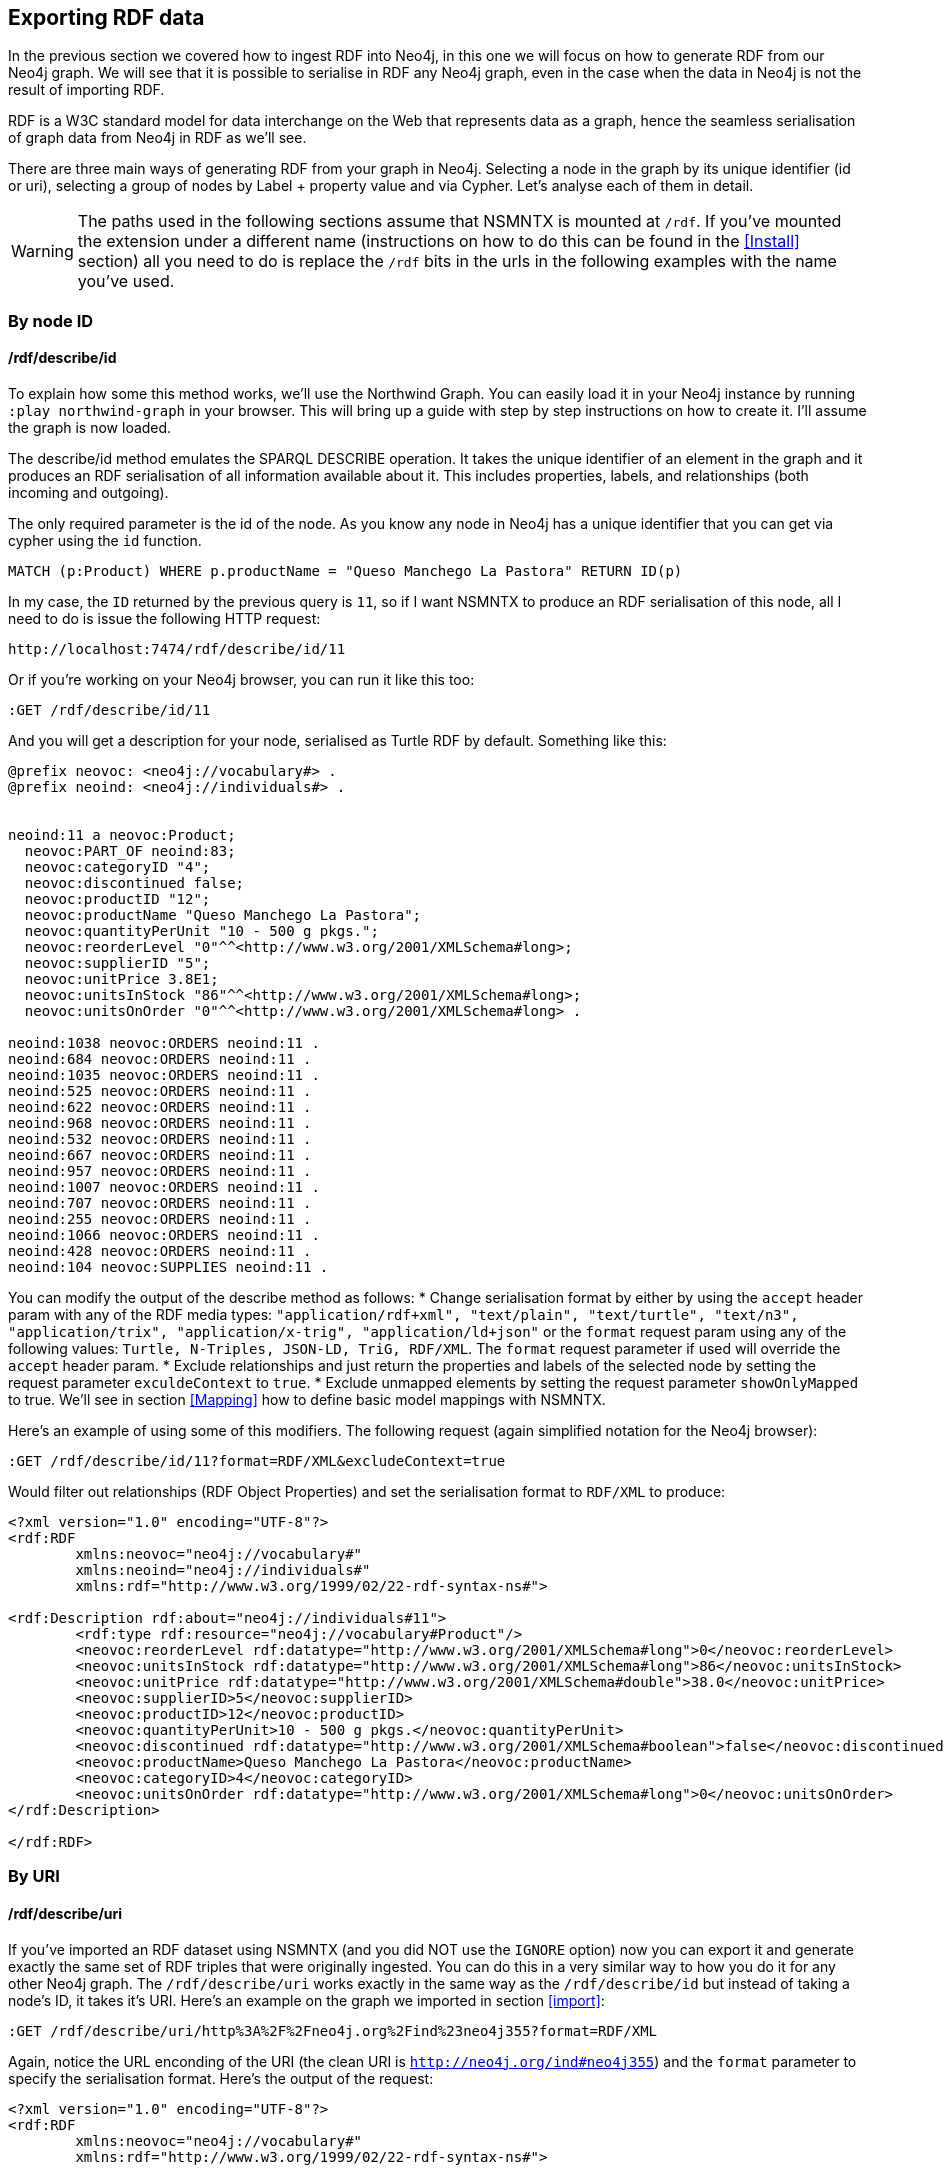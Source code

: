 [[Export]]
== Exporting RDF data 

In the previous section we covered how to ingest RDF into Neo4j, in this one we will focus on how to generate RDF from our Neo4j graph. We will see that it is possible to serialise in RDF any Neo4j graph, even in the case when the data in Neo4j is not the result of importing RDF.

RDF is a W3C standard model for data interchange on the Web that represents data as a graph, hence the seamless serialisation of graph data from Neo4j in RDF as we'll see.

There are three main ways of generating RDF from your graph in Neo4j. Selecting a node in the graph by its unique identifier (id or uri), selecting a group of nodes by Label + property value and via Cypher. Let's analyse each of them in detail.

[WARNING]
The paths used in the following sections assume that NSMNTX is mounted at `/rdf`. If you've mounted the extension under a different name (instructions on how to do this can be found in the <<Install>> section) all you need to do is replace the `/rdf` bits in the urls in the following examples with the name you've used.

=== By node ID

==== /rdf/describe/id

To explain how some this method works, we'll use the Northwind Graph. You can easily load it in your Neo4j instance by running `:play northwind-graph` in your browser. This will bring up a guide with step by step instructions on how to create it. I'll assume the graph is now loaded.

The describe/id method emulates the SPARQL DESCRIBE operation. It takes the unique identifier of an element in the graph and it produces an RDF serialisation of all information available about it. This includes properties, labels, and relationships (both incoming and outgoing).

The only required parameter is the id of the node. As you know any node in Neo4j has a unique identifier that you can get via cypher using the `id` function.

[source,Cypher]
----
MATCH (p:Product) WHERE p.productName = "Queso Manchego La Pastora" RETURN ID(p)
----

In my case, the `ID` returned by the previous query is `11`, so if I want NSMNTX to produce an RDF serialisation of this node, all I need to do is issue the following HTTP request:

[source,HTTP]
----
http://localhost:7474/rdf/describe/id/11
----

Or if you're working on your Neo4j browser, you can run it like this too:

[source,Cypher]
----
:GET /rdf/describe/id/11
----

And you will get a description for your node, serialised as Turtle RDF by default. Something like this:

[source,Turtle]
----
@prefix neovoc: <neo4j://vocabulary#> .
@prefix neoind: <neo4j://individuals#> .


neoind:11 a neovoc:Product;
  neovoc:PART_OF neoind:83;
  neovoc:categoryID "4";
  neovoc:discontinued false;
  neovoc:productID "12";
  neovoc:productName "Queso Manchego La Pastora";
  neovoc:quantityPerUnit "10 - 500 g pkgs.";
  neovoc:reorderLevel "0"^^<http://www.w3.org/2001/XMLSchema#long>;
  neovoc:supplierID "5";
  neovoc:unitPrice 3.8E1;
  neovoc:unitsInStock "86"^^<http://www.w3.org/2001/XMLSchema#long>;
  neovoc:unitsOnOrder "0"^^<http://www.w3.org/2001/XMLSchema#long> .

neoind:1038 neovoc:ORDERS neoind:11 .
neoind:684 neovoc:ORDERS neoind:11 .
neoind:1035 neovoc:ORDERS neoind:11 .
neoind:525 neovoc:ORDERS neoind:11 .
neoind:622 neovoc:ORDERS neoind:11 .
neoind:968 neovoc:ORDERS neoind:11 .
neoind:532 neovoc:ORDERS neoind:11 .
neoind:667 neovoc:ORDERS neoind:11 .
neoind:957 neovoc:ORDERS neoind:11 .
neoind:1007 neovoc:ORDERS neoind:11 .
neoind:707 neovoc:ORDERS neoind:11 .
neoind:255 neovoc:ORDERS neoind:11 .
neoind:1066 neovoc:ORDERS neoind:11 .
neoind:428 neovoc:ORDERS neoind:11 .
neoind:104 neovoc:SUPPLIES neoind:11 . 

----

You can modify the output of the describe method as follows:
* Change serialisation format by either by using the `accept` header param with any of the RDF media types: `"application/rdf+xml", "text/plain", "text/turtle", "text/n3", "application/trix", "application/x-trig", "application/ld+json"` or the `format` request param using any of the following values: `Turtle, N-Triples, JSON-LD, TriG, RDF/XML`. The `format` request parameter if used will override the `accept` header param.
* Exclude relationships and just return the properties and labels of the selected node by setting the request parameter `exculdeContext` to `true`.
* Exclude unmapped elements by setting the request parameter `showOnlyMapped` to true. We'll see in section <<Mapping>> how to define basic model mappings with NSMNTX.

Here's an example of using some of this modifiers. The following request (again simplified notation for the Neo4j browser):

[source,Cypher]
----
:GET /rdf/describe/id/11?format=RDF/XML&excludeContext=true
----

Would filter out relationships (RDF Object Properties) and set the serialisation format to `RDF/XML` to produce:

[source,RDF/XML]
----
<?xml version="1.0" encoding="UTF-8"?>
<rdf:RDF
	xmlns:neovoc="neo4j://vocabulary#"
	xmlns:neoind="neo4j://individuals#"
	xmlns:rdf="http://www.w3.org/1999/02/22-rdf-syntax-ns#">

<rdf:Description rdf:about="neo4j://individuals#11">
	<rdf:type rdf:resource="neo4j://vocabulary#Product"/>
	<neovoc:reorderLevel rdf:datatype="http://www.w3.org/2001/XMLSchema#long">0</neovoc:reorderLevel>
	<neovoc:unitsInStock rdf:datatype="http://www.w3.org/2001/XMLSchema#long">86</neovoc:unitsInStock>
	<neovoc:unitPrice rdf:datatype="http://www.w3.org/2001/XMLSchema#double">38.0</neovoc:unitPrice>
	<neovoc:supplierID>5</neovoc:supplierID>
	<neovoc:productID>12</neovoc:productID>
	<neovoc:quantityPerUnit>10 - 500 g pkgs.</neovoc:quantityPerUnit>
	<neovoc:discontinued rdf:datatype="http://www.w3.org/2001/XMLSchema#boolean">false</neovoc:discontinued>
	<neovoc:productName>Queso Manchego La Pastora</neovoc:productName>
	<neovoc:categoryID>4</neovoc:categoryID>
	<neovoc:unitsOnOrder rdf:datatype="http://www.w3.org/2001/XMLSchema#long">0</neovoc:unitsOnOrder>
</rdf:Description>

</rdf:RDF>
----

=== By URI

==== /rdf/describe/uri

If you've imported an RDF dataset using NSMNTX (and you did NOT use the `IGNORE` option) now you can export it and generate exactly the same set of RDF triples that were originally ingested. You can do this in a very similar way to how you do it for any other Neo4j graph. The `/rdf/describe/uri` works exactly in the same way as the `/rdf/describe/id` but instead of taking a node's ID, it takes it's URI. Here's an example on the graph we imported in section <<import>>:

[source,Cypher]
----
:GET /rdf/describe/uri/http%3A%2F%2Fneo4j.org%2Find%23neo4j355?format=RDF/XML
----

Again, notice the URL enconding of the URI (the clean URI is `http://neo4j.org/ind#neo4j355`) and the `format` parameter to specify the serialisation format. Here's the output of the request:

[source,Cypher]
----
<?xml version="1.0" encoding="UTF-8"?>
<rdf:RDF
	xmlns:neovoc="neo4j://vocabulary#"
	xmlns:rdf="http://www.w3.org/1999/02/22-rdf-syntax-ns#">

<rdf:Description rdf:about="http://neo4j.org/ind#neo4j355">
	<rdf:type rdf:resource="http://neo4j.org/vocab/sw#GraphPlatform"/>
	<rdf:type rdf:resource="http://neo4j.org/vocab/sw#AwesomePlatform"/>
	<name xmlns="http://neo4j.org/vocab/sw#">neo4j</name>
	<version xmlns="http://neo4j.org/vocab/sw#">3.5.5</version>
</rdf:Description>

<rdf:Description rdf:about="http://neo4j.org/ind#graphql3502">
	<runsOn xmlns="http://neo4j.org/vocab/sw#" rdf:resource="http://neo4j.org/ind#neo4j355"/>
</rdf:Description>

<rdf:Description rdf:about="http://neo4j.org/ind#nsmntx3502">
	<runsOn xmlns="http://neo4j.org/vocab/sw#" rdf:resource="http://neo4j.org/ind#neo4j355"/>
</rdf:Description>

<rdf:Description rdf:about="http://neo4j.org/ind#apoc3502">
	<runsOn xmlns="http://neo4j.org/vocab/sw#" rdf:resource="http://neo4j.org/ind#neo4j355"/>
</rdf:Description>

</rdf:RDF>
----

Additionally, you can provide a graph URI to specify the context of the given resource using the `graphuri` parameter.
Here is how you can serialise as RDF the resource identified by URI `http://www.example.org/exampleDocument#Monica`
but only the statements in the named graph `http://www.example.org/exampleDocument#G1`. Normally such a model will
 be the result of importing RDF Quads as described in the <<ImportQuadRDF>> section. Note that URIS are URL encoded:

[source,Cypher]
----
:GET /rdf/describe/uri/http%3A%2F%2Fwww.example.org%2FexampleDocument%23Monica?graphuri=http%3A%2F%2Fwww.example.org%2FexampleDocument%23G1&format=TriG
----

=== By Label + property value

==== /rdf/describe/find/

An alternative way to select he node (or set of nodes) to serialise as RDF is to do a search by label and property. Let's say in our Northwind Database example we want to get the Suppliers in a given postal code. The label we're interested in is `Supplier` and the property is `postcode`. Here's what a request of this type would look like:

[source,Cypher]
----
:GET /rdf/describe/find/Supplier/postalCode/EC1%204SD?format=N-Triples
----

In this request we are setting the serialisation to N-Triples format. Also notice that the property value (EC1 4SD) needs to be URL Encoded. Here's the output of the request:

[source,RDF]
----
<neo4j://individuals#100> <http://www.w3.org/1999/02/22-rdf-syntax-ns#type> <neo4j://vocabulary#Supplier> .
<neo4j://individuals#100> <neo4j://vocabulary#country> "UK" .
<neo4j://individuals#100> <neo4j://vocabulary#contactTitle> "Purchasing Manager" .
<neo4j://individuals#100> <neo4j://vocabulary#address> "49 Gilbert St." .
<neo4j://individuals#100> <neo4j://vocabulary#supplierID> "1" .
<neo4j://individuals#100> <neo4j://vocabulary#phone> "(171) 555-2222" .
<neo4j://individuals#100> <neo4j://vocabulary#city> "London" .
<neo4j://individuals#100> <neo4j://vocabulary#contactName> "Charlotte Cooper" .
<neo4j://individuals#100> <neo4j://vocabulary#companyName> "Exotic Liquids" .
<neo4j://individuals#100> <neo4j://vocabulary#postalCode> "EC1 4SD" .
<neo4j://individuals#100> <neo4j://vocabulary#region> "NULL" .
<neo4j://individuals#100> <neo4j://vocabulary#fax> "NULL" .
<neo4j://individuals#100> <neo4j://vocabulary#homePage> "NULL" .
<neo4j://individuals#100> <neo4j://vocabulary#SUPPLIES> <neo4j://individuals#0> .
<neo4j://individuals#100> <neo4j://vocabulary#SUPPLIES> <neo4j://individuals#1> .
<neo4j://individuals#100> <neo4j://vocabulary#SUPPLIES> <neo4j://individuals#2> .
----

By default property values are treated as strings which may or may not work depending on the actual datatype stored in the node property in the Database. If you need to specify the datatype, you'll need the `valType` parameter. The following request returns all products with a given price point.

[source,Cypher]
----
:GET /rdf/describe/find/Product/unitPrice/15?valType=INTEGER&excludeContext
----

Notice how we are being explicit about the datatype using the `valType` request parameter. If we removed this parameter the request would return no results because there is no Product in the Northwind Database with a `unitPrice` stored as a string.
Here's the ouptut produced (default serialisation is Turtle).

[source,RDF]
----
@prefix neovoc: <neo4j://vocabulary#> .
@prefix neoind: <neo4j://individuals#> .


neoind:69 a neovoc:Product;
  neovoc:categoryID "1";
  neovoc:discontinued false;
  neovoc:productID "70";
  neovoc:productName "Outback Lager";
  neovoc:quantityPerUnit "24 - 355 ml bottles";
  neovoc:reorderLevel "30"^^<http://www.w3.org/2001/XMLSchema#long>;
  neovoc:supplierID "7";
  neovoc:unitPrice 1.5E1;
  neovoc:unitsInStock "15"^^<http://www.w3.org/2001/XMLSchema#long>;
  neovoc:unitsOnOrder "10"^^<http://www.w3.org/2001/XMLSchema#long> .

neoind:72 a neovoc:Product;
  neovoc:categoryID "8";
  neovoc:discontinued false;
  neovoc:productID "73";
  neovoc:productName "Röd Kaviar";
  neovoc:quantityPerUnit "24 - 150 g jars";
  neovoc:reorderLevel "5"^^<http://www.w3.org/2001/XMLSchema#long>;
  neovoc:supplierID "17";
  neovoc:unitPrice 1.5E1;
  neovoc:unitsInStock "101"^^<http://www.w3.org/2001/XMLSchema#long>;
  neovoc:unitsOnOrder "0"^^<http://www.w3.org/2001/XMLSchema#long> .
----

The different values that the `valType` request parameter can take are currently: `INTEGER`, `FLOAT` and `BOOLEAN`.

=== Using Cypher

==== /rdf/cypher

Finally, the most powerful way of selecting the portion of the graph that we want to serialise as cypher would obviously be to use Cypher. That's exactly what this method does. In this case it's a POST request that takes as payload a JSON map with at least one `cypher` key having as its value the query returning the graph objects (nodes with their properties and relationships) to be serialised.

Optionally, the JSON map may include the `format` key that can be used to override the default serialization format (Turtle) and also a `showOnlyMapped` key (default value is `false`). Whe present, the returned serialisation will exclude unmapped elements (same functionality explained in the `describe` methods). Here's an example of use on the Northwind database. Note that your query needs to return graph elements: nodes, relationships or paths. Produces an RDF serialization of the nodes and relationships returned by the query.<br> 

[source,Cypher]
----
:POST /rdf/cypher 
{ "cypher" : "MATCH path = (n:Customer { customerID : 'GROSR'})-[:PURCHASED]->(o)-[:ORDERS]->()-[:PART_OF]->(:Category { categoryName : 'Beverages'}) RETURN path " , "format": "RDF/XML" }
----

This is the subgraph (path) that we are serialising as RDF. We're taking a customer by its `customerID` and getting all orders containing items in category `Beverages`. Nice path expression in Cypher :

image::customer-order-product-neo4j.png[Customer, order, product, category graph path, scaledwidth="100%"]

And this is the generated RDF/XML.

[source,RDF]
----
<?xml version="1.0" encoding="UTF-8"?>
<rdf:RDF
	xmlns:neovoc="neo4j://vocabulary#"
	xmlns:neoind="neo4j://individuals#"
	xmlns:rdf="http://www.w3.org/1999/02/22-rdf-syntax-ns#">

<rdf:Description rdf:about="neo4j://individuals#172">
	<rdf:type rdf:resource="neo4j://vocabulary#Customer"/>
	<neovoc:country>Venezuela</neovoc:country>
	<neovoc:address>5ª Ave. Los Palos Grandes</neovoc:address>
	<neovoc:contactTitle>Owner</neovoc:contactTitle>
	<neovoc:city>Caracas</neovoc:city>
	<neovoc:phone>(2) 283-2951</neovoc:phone>
	<neovoc:contactName>Manuel Pereira</neovoc:contactName>
	<neovoc:companyName>GROSELLA-Restaurante</neovoc:companyName>
	<neovoc:postalCode>1081</neovoc:postalCode>
	<neovoc:customerID>GROSR</neovoc:customerID>
	<neovoc:fax>(2) 283-3397</neovoc:fax>
	<neovoc:region>DF</neovoc:region>
</rdf:Description>

<rdf:Description rdf:about="neo4j://individuals#774">
	<rdf:type rdf:resource="neo4j://vocabulary#Order"/>
	<neovoc:shipCity>Caracas</neovoc:shipCity>
	<neovoc:orderID>10785</neovoc:orderID>
	<neovoc:freight>1.51</neovoc:freight>
	<neovoc:requiredDate>1998-01-15 00:00:00.000</neovoc:requiredDate>
	<neovoc:employeeID>1</neovoc:employeeID>
	<neovoc:shipPostalCode>1081</neovoc:shipPostalCode>
	<neovoc:shipName>GROSELLA-Restaurante</neovoc:shipName>
	<neovoc:shipCountry>Venezuela</neovoc:shipCountry>
	<neovoc:shipAddress>5ª Ave. Los Palos Grandes</neovoc:shipAddress>
	<neovoc:shipVia>3</neovoc:shipVia>
	<neovoc:customerID>GROSR</neovoc:customerID>
	<neovoc:shipRegion>DF</neovoc:shipRegion>
	<neovoc:shippedDate>1997-12-24 00:00:00.000</neovoc:shippedDate>
	<neovoc:orderDate>1997-12-18 00:00:00.000</neovoc:orderDate>
</rdf:Description>

<rdf:Description rdf:about="neo4j://individuals#74">
	<rdf:type rdf:resource="neo4j://vocabulary#Product"/>
	<neovoc:reorderLevel rdf:datatype="http://www.w3.org/2001/XMLSchema#long">25</neovoc:reorderLevel>
	<neovoc:unitsInStock rdf:datatype="http://www.w3.org/2001/XMLSchema#long">125</neovoc:unitsInStock>
	<neovoc:unitPrice rdf:datatype="http://www.w3.org/2001/XMLSchema#double">7.75</neovoc:unitPrice>
	<neovoc:supplierID>12</neovoc:supplierID>
	<neovoc:productID>75</neovoc:productID>
	<neovoc:quantityPerUnit>24 - 0.5 l bottles</neovoc:quantityPerUnit>
	<neovoc:discontinued rdf:datatype="http://www.w3.org/2001/XMLSchema#boolean">false</neovoc:discontinued>
	<neovoc:productName>Rhönbräu Klosterbier</neovoc:productName>
	<neovoc:categoryID>1</neovoc:categoryID>
	<neovoc:unitsOnOrder rdf:datatype="http://www.w3.org/2001/XMLSchema#long">0</neovoc:unitsOnOrder>
</rdf:Description>

<rdf:Description rdf:about="neo4j://individuals#80">
	<rdf:type rdf:resource="neo4j://vocabulary#Category"/>
	<neovoc:description>Soft drinks, coffees, teas, beers, and ales</neovoc:description>
	<neovoc:categoryName>Beverages</neovoc:categoryName>
	<neovoc:picture>0x151C2F00020000000D000E0014002100FFFFFFFF4269746D617020496D616765005061696E742E5069637475726500010500000200000007000000504272757368000000000000000000A0290000424D98290000000000005600000028000000AC00000078000000010004000000000000000000880B0000880B0000080000</neovoc:picture>
	<neovoc:categoryID>1</neovoc:categoryID>
</rdf:Description>

<rdf:Description rdf:about="neo4j://individuals#172">
	<neovoc:PURCHASED rdf:resource="neo4j://individuals#774"/>
</rdf:Description>

<rdf:Description rdf:about="neo4j://individuals#774">
	<neovoc:ORDERS rdf:resource="neo4j://individuals#74"/>
</rdf:Description>

<rdf:Description rdf:about="neo4j://individuals#74">
	<neovoc:PART_OF rdf:resource="neo4j://individuals#80"/>
</rdf:Description>

</rdf:RDF>

----

And here's the graph visualisation produced by the https://www.w3.org/RDF/Validator/[W3C's RDF validation service] for this RDF. Feel free to test the parsing of the generated RDF yourself. You can do it manually copy-pasting it in the form, or you can point directly to your Neo4j instance RDF endpoint if the URL is publicly accessible.

image::customer-order-product-rdf.png[RDF Graph visualisation generated by W3C RDF Validation service, scaledwidth="100%"]

It is possible to pass parameters to the query using the `cypherParams` parameter in the request. And you should be using params whenever possible. Here's exactly the same request but passing the customerID as a parameter to the cypher. 

[source,Cypher]
----
:POST /rdf/cypher 
{ "cypher" : "MATCH path = (n:Customer { customerID : $custid })-[:PURCHASED]->(o)-[:ORDERS]->()-[:PART_OF]->(:Category { categoryName : 'Beverages'}) RETURN path " , "cypherParams" : { "custid": "GROSR" }, "format": "RDF/XML" }
----

==== /rdf/cypheronrdf

And finally, if the graph in your Neo4j DB is the result of importing an RDF dataset using NSMNTX (and of course if you did NOT use the `IGNORE` option), `rdf/cypheronrdf` will work in exactly the same way as `rdf/cypher` but will use the stored namespace information to generate exactly the same RDF triples that were originally ingested. The parameters are identical to the previous case. Here's an example on the graph we imported in section <<import>> that returns a plugin information given a `releaseDate`:

[source,Cypher]
----
:POST /rdf/cypheronrdf { "cypher":"MATCH (neo4j:ns0__GraphPlatform)<-[ro:ns0__runsOn]-(plugin:ns0__Neo4jPlugin) WHERE plugin.ns0__releaseDate = '03-06-2019' RETURN plugin, ro, neo4j " , "format" : "JSON-LD"}
----

We can use this example to set the serialisation format to `JSON-LD`, which would produce the following RDF fragment:

[source,RDF]
----
[ {
  "@id" : "http://neo4j.org/ind#neo4j355",
  "@type" : [ "http://neo4j.org/vocab/sw#GraphPlatform", "http://neo4j.org/vocab/sw#AwesomePlatform" ],
  "http://neo4j.org/vocab/sw#name" : [ {
    "@value" : "neo4j"
  } ],
  "http://neo4j.org/vocab/sw#version" : [ {
    "@value" : "3.5.5"
  } ]
}, {
  "@id" : "http://neo4j.org/ind#nsmntx3502",
  "@type" : [ "http://neo4j.org/vocab/sw#Neo4jPlugin" ],
  "http://neo4j.org/vocab/sw#name" : [ {
    "@value" : "NSMNTX"
  } ],
  "http://neo4j.org/vocab/sw#releaseDate" : [ {
    "@value" : "03-06-2019"
  } ],
  "http://neo4j.org/vocab/sw#runsOn" : [ {
    "@id" : "http://neo4j.org/ind#neo4j355"
  } ],
  "http://neo4j.org/vocab/sw#version" : [ {
    "@value" : "3.5.0.2"
  } ]
} ]
----

Run this cypher instead `MATCH (n:Resource)-[r]-(m) RETURN *` and you'll be returning the whole dataset, or in other words, regenerating from Neo4j exactly the same RDF that we ingested in the first place.


=== Export Graph Ontology

It is possible to export your Graph schema in the form of an OWL Ontology. The same output produced by the `db.schema()` procedure can be generated as RDF/OWL through the `/onto` method.

==== /rdf/onto
The `/onto` method will run `db.schema()` on your Neo4j graph and will generate `owl:Class` definitions for each label found, and `owl:ObjectProperty` definitions for each relationship along with `rdfs:domain` and `rdfs:range` based on the labels of their start and end nodes. Here's an example of the output for the Neo4j Movie database.

[source,Cypher]
----
:GET /rdf/onto
----

or 

[source,shell]
----
http://localhost:7474/rdf/onto
----

And the ontology generated would be:

[source,RDF]
----
@prefix owl: <http://www.w3.org/2002/07/owl#> .
@prefix rdfs: <http://www.w3.org/2000/01/rdf-schema#> .
@prefix rdf: <http://www.w3.org/1999/02/22-rdf-syntax-ns#> .
@prefix neovoc: <neo4j://vocabulary#> .
@prefix neoind: <neo4j://individuals#> .


neovoc:Movie a owl:Class;
  rdfs:label "Movie" .

neovoc:Person a owl:Class;
  rdfs:label "Person" .

neovoc:ACTED_IN a owl:ObjectProperty;
  rdfs:domain neovoc:Person;
  rdfs:range neovoc:Movie .

neovoc:REVIEWED a owl:ObjectProperty;
  rdfs:domain neovoc:Person;
  rdfs:range neovoc:Movie .

neovoc:PRODUCED a owl:ObjectProperty;
  rdfs:domain neovoc:Person;
  rdfs:range neovoc:Movie .

neovoc:WROTE a owl:ObjectProperty;
  rdfs:domain neovoc:Person;
  rdfs:range neovoc:Movie .

neovoc:FOLLOWS a owl:ObjectProperty;
  rdfs:domain neovoc:Person;
  rdfs:range neovoc:Person .

neovoc:DIRECTED a owl:ObjectProperty;
  rdfs:domain neovoc:Person;
  rdfs:range neovoc:Movie .
----

It is possible to set the serialisation format using the `accept` header param or the `format` request param. The following request would serialise the ontology as N-Triples.

[source,shell]
----
:GET /rdf/onto?format=N-Triples
----


==== /rdf/ontonrdf
Similarly, if the Neo4j graph is the result of importing RDF via `semantics.importRDF`, the Ontology can be exported by running `ontonrdf`, which will take care of expanding the namespaces shortened in the import process.

[source,Cypher]
----
:GET /rdf/ontonrdf
----

Which applied to the example dataset about neo4j plugins used in section <<Import>>, would produce the following ontology:

[source,Cypher]
----
@prefix owl: <http://www.w3.org/2002/07/owl#> .
@prefix rdfs: <http://www.w3.org/2000/01/rdf-schema#> .
@prefix rdf: <http://www.w3.org/1999/02/22-rdf-syntax-ns#> .
@prefix neovoc: <neo4j://vocabulary#> .
@prefix neoind: <neo4j://individuals#> .


<http://neo4j.org/vocab/sw#GraphPlatform> a owl:Class;
  rdfs:label "GraphPlatform" .

<http://neo4j.org/vocab/sw#Neo4jPlugin> a owl:Class;
  rdfs:label "Neo4jPlugin" .

<http://neo4j.org/vocab/sw#AwesomePlatform> a owl:Class;
  rdfs:label "AwesomePlatform" .

<http://neo4j.org/vocab/sw#runsOn> a owl:ObjectProperty;
  rdfs:domain <http://neo4j.org/vocab/sw#Neo4jPlugin>;
  rdfs:label "runsOn";
  rdfs:range <http://neo4j.org/vocab/sw#AwesomePlatform>, <http://neo4j.org/vocab/sw#GraphPlatform> .
----

